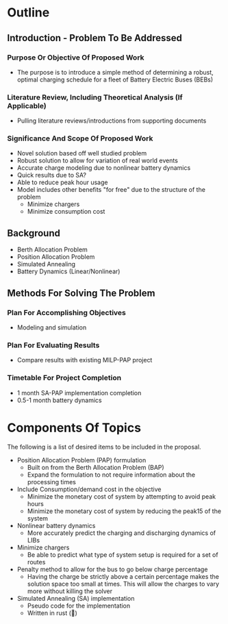 * Outline
** Introduction - Problem To Be Addressed
*** Purpose Or Objective Of Proposed Work
- The purpose is to introduce a simple method of determining a robust, optimal charging schedule for a fleet of Battery
  Electric Buses (BEBs)
*** Literature Review, Including Theoretical Analysis (If Applicable)
- Pulling literature reviews/introductions from supporting documents

*** Significance And Scope Of Proposed Work
- Novel solution based off well studied problem
- Robust solution to allow for variation of real world events
- Accurate charge modeling due to nonlinear battery dynamics
- Quick results due to SA?
- Able to reduce peak hour usage
- Model includes other benefits "for free" due to the structure of the problem
  - Minimize chargers
  - Minimize consumption cost

** Background
- Berth Allocation Problem
- Position Allocation Problem
- Simulated Annealing
- Battery Dynamics (Linear/Nonlinear)

** Methods For Solving The Problem
*** Plan For Accomplishing Objectives
- Modeling and simulation

*** Plan For Evaluating Results
- Compare results with existing MILP-PAP project

*** Timetable For Project Completion
- 1 month SA-PAP implementation completion
- 0.5-1 month battery dynamics

* Components Of Topics
The following is a list of desired items to be included in the proposal.

- Position Allocation Problem (PAP) formulation
  - Built on from the Berth Allocation Problem (BAP)
  - Expand the formulation to not require information about the processing times
- Include Consumption/demand cost in the objective
  - Minimize the monetary cost of system by attempting to avoid peak hours
  - Minimize the monetary cost of system by reducing the peak15 of the system
- Nonlinear battery dynamics
  - More accurately predict the charging and discharging dynamics of LIBs
- Minimize chargers
  - Be able to predict what type of system setup is required for a set of routes
- Penalty method to allow for the bus to go below charge percentage
  - Having the charge be strictly above a certain percentage makes the solution space too small at times. This will allow the charges to vary more without killing the solver
- Simulated Annealing (SA) implementation
  - Pseudo code for the implementation
  - Written in rust (🦀)
